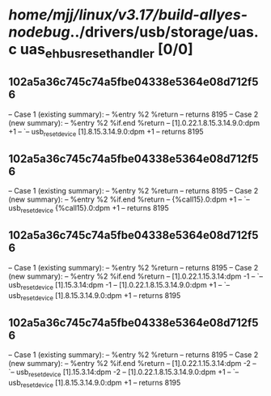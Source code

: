 #+TODO: TODO CHECK | BUG DUP
* /home/mjj/linux/v3.17/build-allyes-nodebug/../drivers/usb/storage/uas.c uas_eh_bus_reset_handler [0/0]
** 102a5a36c745c74a5fbe04338e5364e08d712f56
   -- Case 1 (existing summary):
   --     %entry %2 %return
   --         returns 8195
   -- Case 2 (new summary):
   --     %entry %2 %if.end %return
   --         [1].0.22.1.8.15.3.14.9.0:dpm +1
   --         `-- usb_reset_device [1].8.15.3.14.9.0:dpm +1
   --         returns 8195
** 102a5a36c745c74a5fbe04338e5364e08d712f56
   -- Case 1 (existing summary):
   --     %entry %2 %return
   --         returns 8195
   -- Case 2 (new summary):
   --     %entry %2 %if.end %return
   --         {%call15}.0:dpm +1
   --         `-- usb_reset_device {%call15}.0:dpm +1
   --         returns 8195
** 102a5a36c745c74a5fbe04338e5364e08d712f56
   -- Case 1 (existing summary):
   --     %entry %2 %return
   --         returns 8195
   -- Case 2 (new summary):
   --     %entry %2 %if.end %return
   --         [1].0.22.1.15.3.14:dpm -1
   --         `-- usb_reset_device [1].15.3.14:dpm -1
   --         [1].0.22.1.8.15.3.14.9.0:dpm +1
   --         `-- usb_reset_device [1].8.15.3.14.9.0:dpm +1
   --         returns 8195
** 102a5a36c745c74a5fbe04338e5364e08d712f56
   -- Case 1 (existing summary):
   --     %entry %2 %return
   --         returns 8195
   -- Case 2 (new summary):
   --     %entry %2 %if.end %return
   --         [1].0.22.1.15.3.14:dpm -2
   --         `-- usb_reset_device [1].15.3.14:dpm -2
   --         [1].0.22.1.8.15.3.14.9.0:dpm +1
   --         `-- usb_reset_device [1].8.15.3.14.9.0:dpm +1
   --         returns 8195
